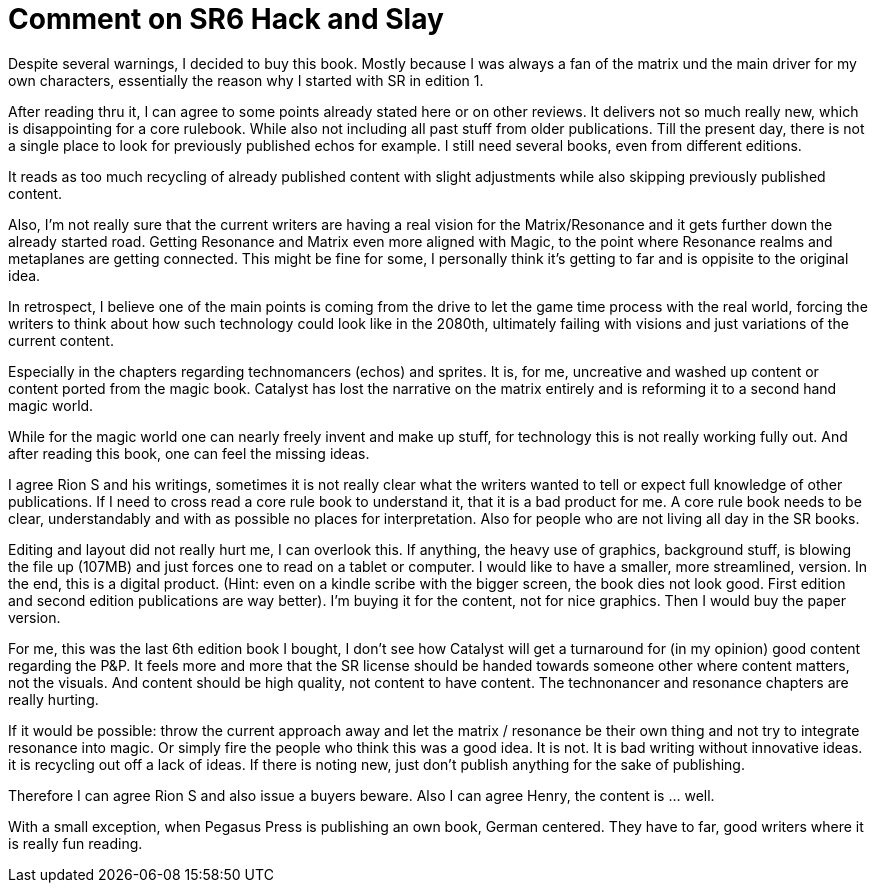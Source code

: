 # Comment on SR6 Hack and Slay


Despite several warnings, I decided to buy this book. Mostly because I was always a fan of the matrix und the main driver for my own characters, essentially the reason why I started with SR in edition 1.

After reading thru it, I can agree to some points already stated here or on other reviews. It delivers not so much really new, which is disappointing for a core rulebook. While also not including all past stuff from older publications. Till the present day, there is not a single place to look for previously published echos for example. I still need several books, even from different editions.

It reads as too much recycling of already published content with slight adjustments while also skipping previously published content.

Also, I'm not really sure that the current writers are having a real vision for the Matrix/Resonance and it gets further down the already started road. Getting Resonance and Matrix even more aligned with Magic, to the point where Resonance realms and metaplanes are getting connected.
This might be fine for some, I personally think it's getting to far and is oppisite to the original idea.

In retrospect, I believe one of the main points is coming from the drive to let the game time process with the real world, forcing the writers to think about how such technology could look like in the 2080th, ultimately failing with visions and just variations of the current content.

Especially in the chapters regarding technomancers (echos) and sprites. It is, for me, uncreative and washed up content or content ported from the magic book. Catalyst has lost the narrative on the matrix entirely and is reforming it to a second hand magic world. 

While for the magic world one can nearly freely invent and make up stuff, for technology this is not really working fully out. And after reading this book, one can feel the missing ideas.

I agree Rion S and his writings, sometimes it is not really clear what the writers wanted to tell or expect full knowledge of other publications. If I need to cross read a core rule book to understand it, that it is a bad product for me. A core rule book needs to be clear, understandably and with as possible no places for interpretation. Also for people who are not living all day in the SR books.

Editing and layout did not really hurt me, I can overlook this. If anything, the heavy use of graphics, background stuff, is blowing the file up (107MB) and just forces one to read on a tablet or computer. I would like to have a smaller, more streamlined, version. In the end, this is a digital product. (Hint: even on a kindle scribe with the bigger screen, the book dies not look good. First edition and second edition publications are way better). I'm buying it for the content, not for nice graphics. Then I would buy the paper version. 

For me, this was the last 6th edition book I bought, I don't see how Catalyst will get a turnaround for (in my opinion) good content regarding the P&P.
It feels more and more that the SR license should be handed towards someone other where content matters, not the visuals. And content should be high quality, not content to have content. The technonancer and resonance chapters are really hurting.

If it would be possible: throw the current approach away and let the matrix / resonance be their own thing and not try to integrate resonance into magic.
Or simply fire the people who think this was a good idea. It is not. It is bad writing without innovative ideas. it is recycling out off a lack of ideas. If there is noting new, just don't publish anything for the sake of publishing.

Therefore I can agree Rion S and also issue a buyers beware. Also I can agree Henry, the content is ... well.


With a small exception, when Pegasus Press is publishing an own book, German centered. They have to far, good writers where it is really fun reading.